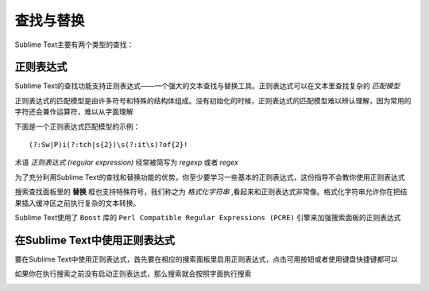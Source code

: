 ==========
查找与替换
==========

Sublime Text主要有两个类型的查找：


正则表达式
==========

Sublime Text的查找功能支持正则表达式——一个强大的文本查找与替换工具。正则表达式可以在文本里查找复杂的 *匹配模型*

正则表达式的匹配模型是由许多符号和特殊的结构体组成。没有初始化的时候，正则表达式的匹配模型难以辨认理解，因为常用的字符还会兼作运算符，难以从字面理解

下面是一个正则表达式匹配模型的示例：
::
	(?:Sw|P)i(?:tch|s{2})\s(?:it\s)?of{2}!

术语 *正则表达式 (regular expression)* 经常被简写为 *regexp* 或者 *regex*

为了充分利用Sublime Text的查找和替换功能的优势，你至少要学习一些基本的正则表达式，这份指导不会教你使用正则表达式

搜索查找面板里的 **替换** 框也支持特殊符号，我们称之为 *格式化字符串* ,看起来和正则表达式非常像。格式化字符串允许你在把结果插入缓冲区之前执行复杂的文本转换。

Sublime Text使用了 ``Boost`` 库的 ``Perl Compatible Regular Expressions (PCRE)`` 引擎来加强搜索面板的正则表达式

在Sublime Text中使用正则表达式
==============================

要在Sublime Text中使用正则表达式，首先要在相应的搜索面板里启用正则表达式，点击可用按钮或者使用键盘快捷键都可以

如果你在执行搜索之前没有启动正则表达式，那么搜索就会按照字面执行搜索

.. image:: http://docs.sublimetext.info/en/latest/_images/search-and-replace-regex-sample.png

.. 参看::

	`Boost库的正则表达式文档 <http://www.boost.org/doc/libs/1_44_0/libs/regex/doc/html/boost_regex/syntax/perl_syntax.html>`_
		正则表达式文档.

	`Boost库的格式化字符串文档 <http://www.boost.org/doc/libs/1_44_0/libs/regex/doc/html/boost_regex/format/perl_format.html>`_
		格式化字符串文档. 注意Sublime Text额外把 :samp:`\\{n}` 解释为 :samp:`${n}`.